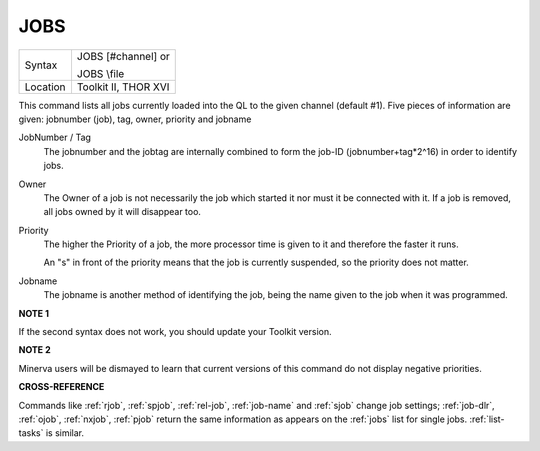..  _jobs:

JOBS
====

+----------+------------------------------------------------------------------+
| Syntax   | JOBS [#channel]   or                                             |
|          |                                                                  |
|          | JOBS \\file                                                      |
+----------+------------------------------------------------------------------+
| Location | Toolkit II, THOR XVI                                             |
+----------+------------------------------------------------------------------+

This command lists all jobs currently loaded into the QL to the given
channel (default #1). Five pieces of information are given: jobnumber
(job), tag, owner, priority and jobname

JobNumber / Tag
    The jobnumber and the jobtag are internally combined to form the job-ID
    (jobnumber+tag\*2^16) in order to identify jobs.

Owner
    The Owner of a job is not necessarily the job which started it nor must
    it be connected with it. If a job is removed, all jobs owned by it will
    disappear too.

Priority
    The higher the Priority of a job, the more processor time is given to it
    and therefore the faster it runs.

    An "s" in front of the priority means
    that the job is currently suspended, so the priority does not matter.

Jobname
    The jobname is another method of identifying the job, being the name
    given to the job when it was programmed.

**NOTE 1**

If the second syntax does not work, you should update your Toolkit
version.

**NOTE 2**

Minerva users will be dismayed to learn that current versions of this
command do not display negative priorities.

**CROSS-REFERENCE**

Commands like :ref:`rjob`,
:ref:`spjob`, :ref:`rel-job`,
:ref:`job-name`
and :ref:`sjob` change job settings;
:ref:`job-dlr`, :ref:`ojob`,
:ref:`nxjob`, :ref:`pjob` return
the same information as appears on the :ref:`jobs`
list for single jobs. :ref:`list-tasks` is
similar.

